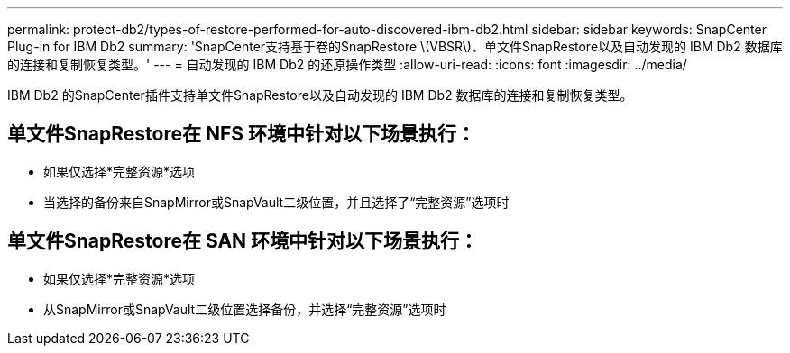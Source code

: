 ---
permalink: protect-db2/types-of-restore-performed-for-auto-discovered-ibm-db2.html 
sidebar: sidebar 
keywords: SnapCenter Plug-in for IBM Db2 
summary: 'SnapCenter支持基于卷的SnapRestore \(VBSR\)、单文件SnapRestore以及自动发现的 IBM Db2 数据库的连接和复制恢复类型。' 
---
= 自动发现的 IBM Db2 的还原操作类型
:allow-uri-read: 
:icons: font
:imagesdir: ../media/


[role="lead"]
IBM Db2 的SnapCenter插件支持单文件SnapRestore以及自动发现的 IBM Db2 数据库的连接和复制恢复类型。



== 单文件SnapRestore在 NFS 环境中针对以下场景执行：

* 如果仅选择*完整资源*选项
* 当选择的备份来自SnapMirror或SnapVault二级位置，并且选择了“完整资源”选项时




== 单文件SnapRestore在 SAN 环境中针对以下场景执行：

* 如果仅选择*完整资源*选项
* 从SnapMirror或SnapVault二级位置选择备份，并选择“完整资源”选项时

